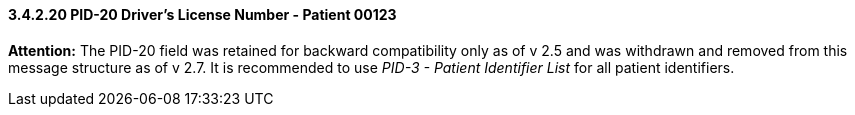 ==== *3.4.2.20* PID-20 Driver's License Number - Patient 00123

*Attention:* The PID-20 field was retained for backward compatibility only as of v 2.5 and was withdrawn and removed from this message structure as of v 2.7. It is recommended to use _PID-3 - Patient Identifier List_ for all patient identifiers.

